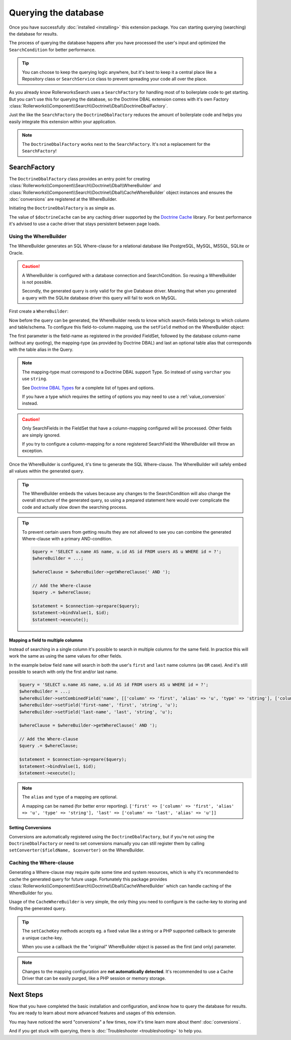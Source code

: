 Querying the database
=====================

Once you have successfully :doc:`installed <installing>` this extension
package. You can starting querying (searching) the database for results.

The process of querying the database happens after you have processed the
user's input and optimized the ``SearchCondition`` for better performance.

.. tip::

    You can choose to keep the querying logic anywhere, but it's best to
    keep it a central place like a Repository class or ``SearchService``
    class to prevent spreading your code all over the place.

As you already know RollerworksSearch uses a ``SearchFactory`` for handling
most of to boilerplate code to get starting. But you can't use this for
querying the database, so the Doctrine DBAL extension comes with it's
own Factory :class:`Rollerworks\\Component\\Search\\Doctrine\\Dbal\\DoctrineDbalFactory`.

Just the like the ``SearchFactory`` the ``DoctrineDbalFactory`` reduces
the amount of boilerplate code and helps you easily integrate this extension
within your application.

.. note::

    The ``DoctrineDbalFactory`` works next to the ``SearchFactory``.
    It's not a replacement for the ``SearchFactory``!

SearchFactory
-------------

The ``DoctrineDbalFactory`` class provides an entry point for creating
:class:`Rollerworks\\Component\\Search\\Doctrine\\Dbal\\WhereBuilder` and
:class:`Rollerworks\\Component\\Search\\Doctrine\\Dbal\\CacheWhereBuilder`
object instances and ensures the :doc:`conversions` are registered at the
WhereBuilder.

Initiating the ``DoctrineDbalFactory`` is as simple as.

.. code-block:: php
    :linenos:

    use Rollerworks\Component\Search\Doctrine\Dbal\DoctrineDbalFactory;

    // \Doctrine\Common\Cache\Cache object
    $doctrineCache = ...;

    $doctrineDbalFactory = new DoctrineDbalFactory($doctrineCache);

The value of ``$doctrineCache`` can be any caching driver supported by
the `Doctrine Cache`_ library. For best performance it's advised to use
a cache driver that stays persistent between page loads.

Using the WhereBuilder
~~~~~~~~~~~~~~~~~~~~~~

The WhereBuilder generates an SQL Where-clause for a relational database
like PostgreSQL, MySQL, MSSQL, SQLite or Oracle.

.. caution::

    A WhereBuilder is configured with a database connection and SearchCondition.
    So reusing a WhereBuilder is not possible.

    Secondly, the generated query is only valid for the give Database driver.
    Meaning that when you generated a query with the SQLite database driver
    this query will fail to work on MySQL.

First create a ``WhereBuilder``:

.. code-block:: php
    :linenos:

    /* ... */

    // Doctrine\DBAL\Connection object
    $connection = ...;

    // Rollerworks\Component\Search\SearchCondition object
    $searchCondition = ...;

    $whereBuilder = $doctrineDbalFactory->createWhereBuilder($connection, $searchCondition);

Now before the query can be generated, the WhereBuilder needs to know which
search-fields belongs to which column and table/schema. To configure this
field-to-column mapping, use the ``setField`` method on the WhereBuilder
object:

.. code-block:: php
    :linenos:

    /**
     * Set Field configuration for the query-generation.
     *
     * @param string $fieldName Name of the SearchField
     * @param string $column    DB column-name
     * @param string $type      DB-type string or object
     * @param string $alias     alias to use with the column
     */
    $whereBuilder->setField($fieldName, $column, $type = 'string', $alias = null);

The first parameter is the field-name as registered in the provided FieldSet,
followed by the database column-name (without any quoting), the mapping-type
(as provided by Doctrine DBAL) and last an optional table alias that corresponds
with the table alias in the Query.

.. note::

    The mapping-type must correspond to a Doctrine DBAL support Type.
    So instead of using ``varchar`` you use ``string``.

    See `Doctrine DBAL Types`_ for a complete list of types and options.

    If you have a type which requires the setting of options you may need
    to use a :ref:`value_conversion` instead.

.. caution::

    Only SearchFields in the FieldSet that have a column-mapping configured
    will be processed. Other fields are simply ignored.

    If you try to configure a column-mapping for a none registered SearchField
    the WhereBuilder will throw an exception.

Once the WhereBuilder is configured, it's time to generate the SQL Where-clause.
The WhereBuilder will safely embed all values within the generated query.

.. tip::

    The WhereBuilder embeds the values because any changes to the SearchCondition
    will also change the overall structure of the generated query, so using
    a prepared statement here would over complicate the code and actually
    slow down the searching process.

.. code-block:: php
    :linenos:

    // Doctrine\DBAL\Connection object
    $connection = ...;

    /* ... */

    $query = '
        SELECT
            u.name AS user_name,
            u.id AS user_id
        FROM
            users AS u
        LEFT JOIN
            contacts as c
        ON
            u.id = u.user_id
    ';

    // See Mapping data for details
    $whereBuilder->setField('user_id', 'id', 'integer', 'u');
    $whereBuilder->setField('user_name', 'name', 'string', 'u');
    $whereBuilder->setField('contact_name', 'name', 'string', 'c');

    // The ' WHERE ' value is placed before the generated where-clause,
    // but only when there is actual where-clause, else it returns an empty string.
    $whereClause = $whereBuilder->getWhereClause(' WHERE ');

    // Add the Where-clause
    $query .= $whereClause;

    $statement = $connection->query($query);

    // Get all the records
    // See http://docs.doctrine-project.org/projects/doctrine-dbal/en/latest/reference/data-retrieval-and-manipulation.html#data-retrieval
    $rows = $statement->fetchAll(\PDO::FETCH_ASSOC);

.. tip::

    To prevent certain users from getting results they are not allowed to
    see you can combine the generated Where-clause with a primary AND-condition.

    .. code-block:: php

        $query = 'SELECT u.name AS name, u.id AS id FROM users AS u WHERE id = ?';
        $whereBuilder = ...;

        $whereClause = $whereBuilder->getWhereClause(' AND ');

        // Add the Where-clause
        $query .= $whereClause;

        $statement = $connection->prepare($query);
        $statement->bindValue(1, $id);
        $statement->execute();

Mapping a field to multiple columns
***********************************

.. versionadded:: v1.1.0
    Support for mapping a field to multiple columns was introduced
    in version 1.1 of the Doctrine DBAL SearchCondition processor.

Instead of searching in a single column it's possible to search in multiple
columns for the same field. In practice this will work the same as using
the same values for other fields.

In the example below field ``name`` will search in both the user's ``first``
and ``last`` name columns (as ``OR`` case). And it's still possible to search
with only the first and/or last name.

.. code-block:: php

    $query = 'SELECT u.name AS name, u.id AS id FROM users AS u WHERE id = ?';
    $whereBuilder = ...;
    $whereBuilder->setCombinedField('name', [['column' => 'first', 'alias' => 'u', 'type' => 'string'], ['column' => 'last', 'alias' => 'u']]);
    $whereBuilder->setField('first-name', 'first', 'string', 'u');
    $whereBuilder->setField('last-name', 'last', 'string', 'u');

    $whereClause = $whereBuilder->getWhereClause(' AND ');

    // Add the Where-clause
    $query .= $whereClause;

    $statement = $connection->prepare($query);
    $statement->bindValue(1, $id);
    $statement->execute();

.. note::

    The ``alias`` and ``type`` of a mapping are optional.

    A mapping can be named (for better error reporting).
    ``['first' => ['column' => 'first', 'alias' => 'u', 'type' => 'string'], 'last' => ['column' => 'last', 'alias' => 'u']]``

Setting Conversions
*******************

Conversions are automatically registered using the ``DoctrineDbalFactory``,
but if you're not using the ``DoctrineDbalFactory`` or need to set conversions
manually you can still register them by calling ``setConverter($fieldName, $converter)``
on the WhereBuilder.

Caching the Where-clause
~~~~~~~~~~~~~~~~~~~~~~~~

Generating a Where-clause may require quite some time and system resources,
which is why it's recommended to cache the generated query for future usage.
Fortunately this package provides :class:`Rollerworks\\Component\\Search\\Doctrine\\Dbal\\CacheWhereBuilder`
which can handle caching of the WhereBuilder for you.

Usage of the ``CacheWhereBuilder`` is very simple, the only thing you
need to configure is the cache-key to storing and finding the generated
query.

.. tip::

    The ``setCacheKey`` methods accepts eg. a fixed value like a string
    or a PHP supported callback to generate a unique cache-key.

    When you use a callback the the "original" WhereBuilder
    object is passed as the first (and only) parameter.

.. code-block:: php
    :linenos:

    /* ... */

    $query = 'SELECT u.name AS name, u.id AS id FROM users AS u';
    $whereBuilder = ...;

    // The first parameter is the original WhereBuilder as described above
    // The second parameter is the cache lifetime in seconds, 0 means not expiring
    $cacheWhereBuilder = $doctrineDbalFactory->createCacheWhereBuilder($whereBuilder, 0);

    // You can use a static cache key
    $cacheWhereBuilder->setCacheKey('my_key');

    // Or you can use a callback/closure for generating a unique key
    $cacheWhereBuilder->setCacheKey(null, function ($whereBuilder) {
        return $whereBuilder->getSearchCondition()->getFieldSet()->getSetName();
    });

    // The ' WHERE ' value is placed before the generated where-clause,
    // but only when there is actual where-clause, else it returns an empty string.
    $whereClause = $cacheWhereBuilder->getWhereClause(' WHERE ');

    // Add the Where-clause
    $query .= $whereClause;

    $statement = $connection->query($query);

.. note::

    Changes to the mapping configuration are **not automatically detected**.
    It's recommended to use a Cache Driver that can be easily purged, like
    a PHP session or memory storage.

Next Steps
----------

Now that you have completed the basic installation and configuration,
and know how to query the database for results. You are ready to learn
about more advanced features and usages of this extension.

You may have noticed the word "conversions" a few times, now it's time
learn more about them! :doc:`conversions`.

And if you get stuck with querying, there is
:doc:`Troubleshooter <troubleshooting>` to help you.

.. _`Doctrine Cache`: http://docs.doctrine-project.org/projects/doctrine-common/en/latest/reference/caching.html
.. _`Doctrine DBAL Types`: http://docs.doctrine-project.org/projects/doctrine-dbal/en/latest/reference/types.html
